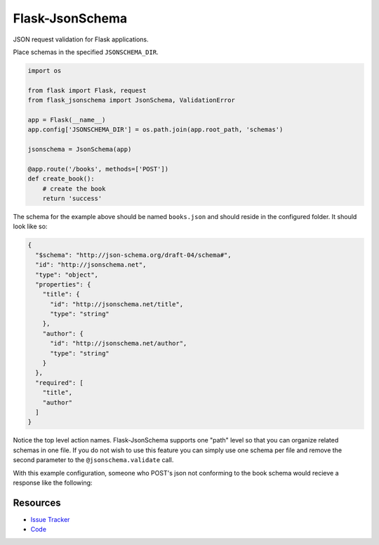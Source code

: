 Flask-JsonSchema
================

JSON request validation for Flask applications.

Place schemas in the specified ``JSONSCHEMA_DIR``. 

.. code-block:: python

    import os

    from flask import Flask, request
    from flask_jsonschema import JsonSchema, ValidationError

    app = Flask(__name__)
    app.config['JSONSCHEMA_DIR'] = os.path.join(app.root_path, 'schemas')

    jsonschema = JsonSchema(app)

    @app.route('/books', methods=['POST'])
    def create_book():
        # create the book
        return 'success'

The schema for the example above should be named ``books.json`` and should
reside in the configured folder. It should look like so:

.. code-block:: json

    {
      "$schema": "http://json-schema.org/draft-04/schema#",
      "id": "http://jsonschema.net",
      "type": "object",
      "properties": {
        "title": {
          "id": "http://jsonschema.net/title",
          "type": "string"
        },
        "author": {
          "id": "http://jsonschema.net/author",
          "type": "string"
        }
      },
      "required": [
        "title",
        "author"
      ]
    }

Notice the top level action names. Flask-JsonSchema supports one "path" level so
that you can organize related schemas in one file. If you do not wish to use this
feature you can simply use one schema per file and remove the second parameter
to the ``@jsonschema.validate`` call.

With this example configuration, someone who POST's json not conforming to the 
book schema would recieve a response like the following:

Resources
---------

- `Issue Tracker <http://github.com/mattupstate/flask-jsonschema/issues>`_
- `Code <http://github.com/mattupstate/flask-jsonschema/>`_